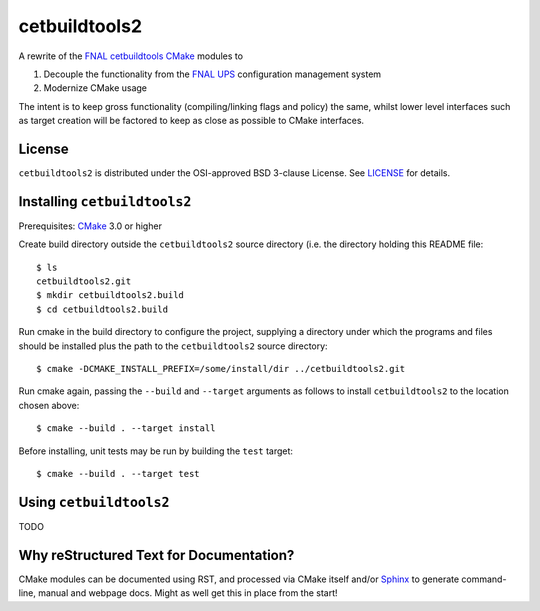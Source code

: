cetbuildtools2
**************

A rewrite of the `FNAL cetbuildtools`_ `CMake`_ modules to 

1. Decouple the functionality from the `FNAL UPS`_ configuration management system

2. Modernize CMake usage

The intent is to keep gross functionality (compiling/linking flags and policy)
the same, whilst lower level interfaces such as target creation will be factored
to keep as close as possible to CMake interfaces.

.. _`FNAL cetbuildtools`: https://cdcvs.fnal.gov/redmine/projects/cetbuildtools
.. _`CMake`: https://www.cmake.org
.. _`FNAL UPS`: https://cdcvs.fnal.gov/redmine/projects/ups

License
=======
``cetbuildtools2`` is distributed under the OSI-approved BSD 3-clause License.
See `LICENSE`_ for details.

.. _`LICENSE`: LICENSE

Installing ``cetbuildtools2``
=============================
Prerequisites: `CMake`_ 3.0 or higher

Create build directory outside the ``cetbuildtools2`` source directory (i.e.
the directory holding this README file::

  $ ls
  cetbuildtools2.git
  $ mkdir cetbuildtools2.build
  $ cd cetbuildtools2.build

Run cmake in the build directory to configure the project, supplying a directory 
under which the programs and files should be installed plus the path to the
``cetbuildtools2`` source directory::

  $ cmake -DCMAKE_INSTALL_PREFIX=/some/install/dir ../cetbuildtools2.git

Run cmake again, passing the ``--build`` and ``--target`` arguments as
follows to install ``cetbuildtools2`` to the location chosen above::

  $ cmake --build . --target install

Before installing, unit tests may be run by building the ``test`` target::

  $ cmake --build . --target test

Using ``cetbuildtools2``
========================
TODO

Why reStructured Text for Documentation?
========================================

CMake modules can be documented using RST, and processed via CMake itself and/or
`Sphinx`_ to generate command-line, manual and webpage docs. Might as well
get this in place from the start!

.. _`Sphinx`: http://www.sphinx-doc.org/en/stable/

